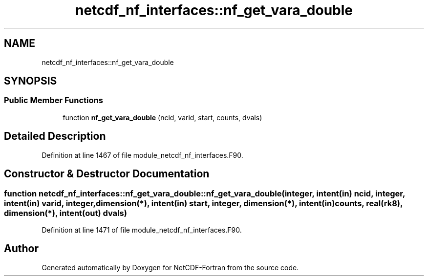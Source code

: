 .TH "netcdf_nf_interfaces::nf_get_vara_double" 3 "Wed Jan 17 2018" "Version 4.5.0-development" "NetCDF-Fortran" \" -*- nroff -*-
.ad l
.nh
.SH NAME
netcdf_nf_interfaces::nf_get_vara_double
.SH SYNOPSIS
.br
.PP
.SS "Public Member Functions"

.in +1c
.ti -1c
.RI "function \fBnf_get_vara_double\fP (ncid, varid, start, counts, dvals)"
.br
.in -1c
.SH "Detailed Description"
.PP 
Definition at line 1467 of file module_netcdf_nf_interfaces\&.F90\&.
.SH "Constructor & Destructor Documentation"
.PP 
.SS "function netcdf_nf_interfaces::nf_get_vara_double::nf_get_vara_double (integer, intent(in) ncid, integer, intent(in) varid, integer, dimension(*), intent(in) start, integer, dimension(*), intent(in) counts, real(rk8), dimension(*), intent(out) dvals)"

.PP
Definition at line 1471 of file module_netcdf_nf_interfaces\&.F90\&.

.SH "Author"
.PP 
Generated automatically by Doxygen for NetCDF-Fortran from the source code\&.
